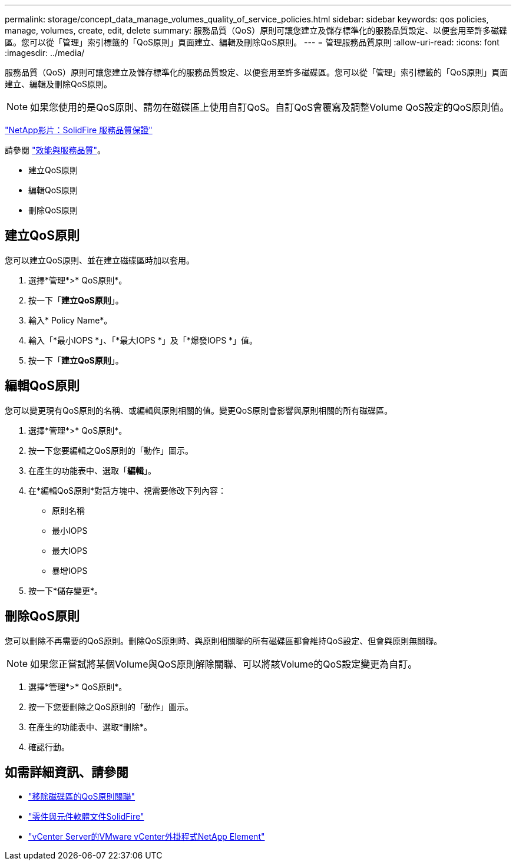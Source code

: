 ---
permalink: storage/concept_data_manage_volumes_quality_of_service_policies.html 
sidebar: sidebar 
keywords: qos policies, manage, volumes, create, edit, delete 
summary: 服務品質（QoS）原則可讓您建立及儲存標準化的服務品質設定、以便套用至許多磁碟區。您可以從「管理」索引標籤的「QoS原則」頁面建立、編輯及刪除QoS原則。 
---
= 管理服務品質原則
:allow-uri-read: 
:icons: font
:imagesdir: ../media/


[role="lead"]
服務品質（QoS）原則可讓您建立及儲存標準化的服務品質設定、以便套用至許多磁碟區。您可以從「管理」索引標籤的「QoS原則」頁面建立、編輯及刪除QoS原則。


NOTE: 如果您使用的是QoS原則、請勿在磁碟區上使用自訂QoS。自訂QoS會覆寫及調整Volume QoS設定的QoS原則值。

https://www.youtube.com/embed/q9VCBRDtrnI?rel=0["NetApp影片：SolidFire 服務品質保證"]

請參閱 link:../concepts/concept_data_manage_volumes_solidfire_quality_of_service.html["效能與服務品質"]。

* 建立QoS原則
* 編輯QoS原則
* 刪除QoS原則




== 建立QoS原則

您可以建立QoS原則、並在建立磁碟區時加以套用。

. 選擇*管理*>* QoS原則*。
. 按一下「*建立QoS原則*」。
. 輸入* Policy Name*。
. 輸入「*最小IOPS *」、「*最大IOPS *」及「*爆發IOPS *」值。
. 按一下「*建立QoS原則*」。




== 編輯QoS原則

您可以變更現有QoS原則的名稱、或編輯與原則相關的值。變更QoS原則會影響與原則相關的所有磁碟區。

. 選擇*管理*>* QoS原則*。
. 按一下您要編輯之QoS原則的「動作」圖示。
. 在產生的功能表中、選取「*編輯*」。
. 在*編輯QoS原則*對話方塊中、視需要修改下列內容：
+
** 原則名稱
** 最小IOPS
** 最大IOPS
** 暴增IOPS


. 按一下*儲存變更*。




== 刪除QoS原則

您可以刪除不再需要的QoS原則。刪除QoS原則時、與原則相關聯的所有磁碟區都會維持QoS設定、但會與原則無關聯。


NOTE: 如果您正嘗試將某個Volume與QoS原則解除關聯、可以將該Volume的QoS設定變更為自訂。

. 選擇*管理*>* QoS原則*。
. 按一下您要刪除之QoS原則的「動作」圖示。
. 在產生的功能表中、選取*刪除*。
. 確認行動。




== 如需詳細資訊、請參閱

* link:task_data_manage_volumes_remove_a_qos_policy_association_of_a_volume.html["移除磁碟區的QoS原則關聯"]
* https://docs.netapp.com/us-en/element-software/index.html["零件與元件軟體文件SolidFire"]
* https://docs.netapp.com/us-en/vcp/index.html["vCenter Server的VMware vCenter外掛程式NetApp Element"^]

